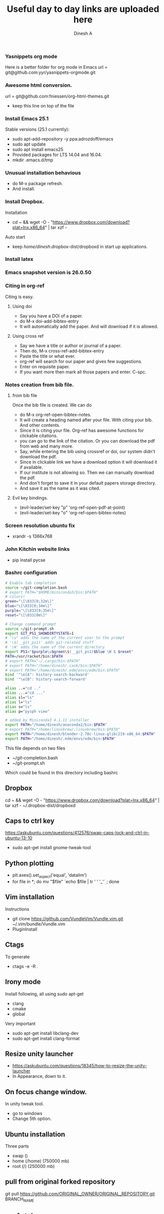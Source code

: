 #+TITLE: Useful day to day links are uploaded here
#+AUTHOR: Dinesh A
#+DATE:
#+OPTIONS: toc:nil H:3 num:2
#+STARTUP: showeverything

*** Yasnippets org mode
    Here is a better folder for org mode in Emacs
    url = git@github.com:yyr/yasnippets-orgmode.git


*** Awesome html conversion.

    url = git@github.com:fniessen/org-html-themes.git

    - keep this line on top of the file
      #+SETUPFILE: /home/dinesh/softwares/org-html-themes/setup/theme-bigblow.setup


*** Install Emacs 25.1

    Stable versions (25.1 currently):

    - sudo apt-add-repository -y ppa:adrozdoff/emacs
    - sudo apt update
    - sudo apt install emacs25
    - Provided packages for LTS 14.04 and 16.04.
    - mkdir .emacs.d/tmp

*** Unusual installation behavious
    - do M-x package refresh.
    - And install.



*** Install Dropbox.
    Installation
    - cd ~ && wget -O - "https://www.dropbox.com/download?plat=lnx.x86_64" | tar xzf -
    Auto start
    - keep /home/dinesh/.dropbox-dist/dropboxd in start up applications.

*** Install latex


*** Emacs snapshot version is 26.0.50


*** Citing in org-ref

    Citing is easy.
**** Using doi
     - Say you have a DOI of a paper.
     - do M-x doi-add-bibtex-entry
     - It will automatically add the paper. And will download if it is allowed.

**** Using cross ref
     - Say we have a title or author or journal of a paper.
     - Then do, M-x cross-ref-add-bibtex-entry
     - Paste the title or what ever.
     - org-ref will search for our paper and gives few suggestions.
     - Enter on requisite paper.
     - If you want more then mark all those papers and enter. C-spc.

*** Notes creation from bib file.

**** from bib file
     Once the bib file is created. We can do
     - do M-x org-ref-open-bibtex-notes.
     - It will create a heading named after your file. With citing
       your bib. And other contents.
     - Since it is citing your file. Org-ref has awesome functions for
       clickable citations.
     - you can go to the link of the citation. Or you can download the pdf
       from web and many more.
     - Say, while entering the bib using crossref or doi, our system
       didn't download the pdf.
     - Since in clickable link we have a download option it will download
       it if available.
     - If our institute is not allowing so. Then we can manually
       download the pdf.
     - And don't forget to save it in your default papers storage directory.
     - And save it as the name as it was cited.



**** Evil key bindings.
     - (evil-leader/set-key "p" 'org-ref-open-pdf-at-point)
     - (evil-leader/set-key "o" 'org-ref-open-bibtex-notes)


*** Screen resolution ubuntu fix
    - xrandr -s 1366x768

*** John Kitchin website links
    - pip install pycse


*** Bashrc configuration

    #+BEGIN_SRC sh
      # Enable tab completion
      source ~/git-completion.bash
      # export PATH="$HOME/miniconda3/bin:$PATH"
      # colors!
      green="\[\033[0;32m\]"
      blue="\[\033[0;34m\]"
      purple="\[\033[0;35m\]"
      reset="\[\033[0m\]"

      # Change command prompt
      source ~/git-prompt.sh
      export GIT_PS1_SHOWDIRTYSTATE=1
      # '\u' adds the name of the current user to the prompt
      # '\$(__git_ps1)' adds git-related stuff
      # '\W' adds the name of the current directory
      export PS1="$purple\u$green\$(__git_ps1)$blue \W $ $reset"
      PATH=/usr/racket/bin:$PATH
      # export PATH="~/.cargo/bin:$PATH"
      # export PATH="/home/dinesh/.cask/bin:$PATH"
      # export PATH="/home/dinesh/.edm/envs/edm/bin:$PATH"
      bind '"\e[A": history-search-backward'
      bind '"\e[B": history-search-forward'

      alias ..="cd .."
      alias ...="cd ..."
      alias sl="ls"
      alias l="ls"
      alias s="ls"
      alias p="pysph view"

      # added by Miniconda3 4.1.11 installer
      export PATH="/home/dinesh/anaconda2/bin:$PATH"
      # export PATH="/home/linuxbrew/.linuxbrew/bin:$PATH"
      export PATH="/home/dinesh/blender-2.78c-linux-glibc219-x86_64:$PATH"
      export PATH="/home/dinesh/.edm/envs/edm/bin:$PATH"
    #+END_SRC


    This file depends on two files
    - ~/git-completion.bash
    - ~/git-prompt.sh

    Which could be found in this directory including bashrc

** Dropbox
   cd ~ && wget -O - "https://www.dropbox.com/download?plat=lnx.x86_64" | tar xzf -
   ~/.dropbox-dist/dropboxd

** Caps to ctrl key
    https://askubuntu.com/questions/412576/swap-caps-lock-and-ctrl-in-ubuntu-13-10
    - sudo apt-get install gnome-tweak-tool

** Python plotting

   - plt.axes().set_aspect('equal', 'datalim')
   - for file in *; do mv "$file" `echo $file | tr ' ' '_'` ; done

** Vim installation
   Instructions
   - git clone https://github.com/VundleVim/Vundle.vim.git ~/.vim/bundle/Vundle.vim
   - PluginInstall


** Ctags
   To generate
   - ctags -e -R .

** Irony mode
   Install following, all using sudo apt-get
   - clang
   - cmake
   - global
   Very important
   - sudo apt-get install libclang-dev
   - sudo apt-get install clang-format

** Resize unity launcher
   - https://askubuntu.com/questions/18345/how-to-resize-the-unity-launcher
   - In Appearance, down to it.

** On focus change window.
   In unity tweak tool.
   - go to windows
   - Change 5th option.



** Ubuntu installation
   Three parts
   - swap ()
   - home (/home) (750000 mb)
   - root (/) (250000 mb)

** pull from original forked repository
   git pull https://github.com/ORIGINAL_OWNER/ORIGINAL_REPOSITORY.git
      BRANCH_NAME

** yapf style
   - mkdir .config/yapf
   - wget https://raw.githubusercontent.com/dineshadepu/dotfiles/master/.config/yapf/style


** gitignore global
    https://stackoverflow.com/questions/7335420/global-git-ignore
    - git config --global core.excludesfile '~/.gitignore_global'

** Guake
   - sudo apt install guake


** Rust emacs
   - Install source code.
     rustup source code.
   - cargo install racer

** vim rust
   - https://github.com/ivanceras/rust-vim-setup
   - Auto completion
        https://valloric.github.io/YouCompleteMe/
